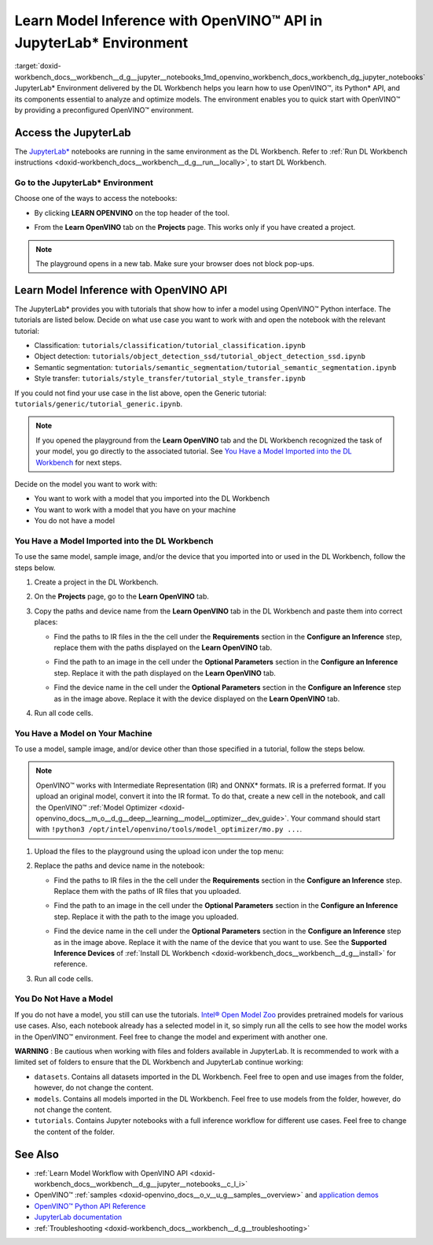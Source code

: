 .. index:: pair: page; Learn Model Inference with OpenVINO™ API in JupyterLab\* Environment
.. _doxid-workbench_docs__workbench__d_g__jupyter__notebooks:


Learn Model Inference with OpenVINO™ API in JupyterLab\* Environment
======================================================================

:target:`doxid-workbench_docs__workbench__d_g__jupyter__notebooks_1md_openvino_workbench_docs_workbench_dg_jupyter_notebooks` JupyterLab\* Environment delivered by the DL Workbench helps you learn how to use OpenVINO™, its Python\* API, and its components essential to analyze and optimize models. The environment enables you to quick start with OpenVINO™ by providing a preconfigured OpenVINO™ environment.

.. image:: diagram.png

Access the JupyterLab
~~~~~~~~~~~~~~~~~~~~~

The `JupyterLab\* <https://jupyter-notebook.readthedocs.io/en/stable/>`__ notebooks are running in the same environment as the DL Workbench. Refer to :ref:`Run DL Workbench instructions <doxid-workbench_docs__workbench__d_g__run__locally>`, to start DL Workbench.

Go to the JupyterLab\* Environment
----------------------------------

Choose one of the ways to access the notebooks:

* By clicking **LEARN OPENVINO** on the top header of the tool.
  
  .. image:: learn_openvino_tab.png

* From the **Learn OpenVINO** tab on the **Projects** page. This works only if you have created a project.
  
  .. image:: jupyter_tab_api.png

.. note:: The playground opens in a new tab. Make sure your browser does not block pop-ups.

Learn Model Inference with OpenVINO API
~~~~~~~~~~~~~~~~~~~~~~~~~~~~~~~~~~~~~~~

The JupyterLab\* provides you with tutorials that show how to infer a model using OpenVINO™ Python interface. The tutorials are listed below. Decide on what use case you want to work with and open the notebook with the relevant tutorial:

* Classification: ``tutorials/classification/tutorial_classification.ipynb``

* Object detection: ``tutorials/object_detection_ssd/tutorial_object_detection_ssd.ipynb``

* Semantic segmentation: ``tutorials/semantic_segmentation/tutorial_semantic_segmentation.ipynb``

* Style transfer: ``tutorials/style_transfer/tutorial_style_transfer.ipynb``

If you could not find your use case in the list above, open the Generic tutorial: ``tutorials/generic/tutorial_generic.ipynb``.

.. note:: If you opened the playground from the **Learn OpenVINO** tab and the DL Workbench recognized the task of your model, you go directly to the associated tutorial. See `You Have a Model Imported into the DL Workbench <#model-from-dl-workbench>`__ for next steps.

Decide on the model you want to work with:

* You want to work with a model that you imported into the DL Workbench

* You want to work with a model that you have on your machine

* You do not have a model

You Have a Model Imported into the DL Workbench
-----------------------------------------------

To use the same model, sample image, and/or the device that you imported into or used in the DL Workbench, follow the steps below.

#. Create a project in the DL Workbench.

#. On the **Projects** page, go to the **Learn OpenVINO** tab.

#. Copy the paths and device name from the **Learn OpenVINO** tab in the DL Workbench and paste them into correct places:
   
   * Find the paths to IR files in the the cell under the **Requirements** section in the **Configure an Inference** step, replace them with the paths displayed on the **Learn OpenVINO** tab.
     
     .. image:: model_paths.png
   
   * Find the path to an image in the cell under the **Optional Parameters** section in the **Configure an Inference** step. Replace it with the path displayed on the **Learn OpenVINO** tab.
     
     .. image:: image_path.png
   
   * Find the device name in the cell under the **Optional Parameters** section in the **Configure an Inference** step as in the image above. Replace it with the device displayed on the **Learn OpenVINO** tab.

#. Run all code cells.

You Have a Model on Your Machine
--------------------------------

To use a model, sample image, and/or device other than those specified in a tutorial, follow the steps below.

.. note:: OpenVINO™ works with Intermediate Representation (IR) and ONNX\* formats. IR is a preferred format. If you upload an original model, convert it into the IR format. To do that, create a new cell in the notebook, and call the OpenVINO™ :ref:`Model Optimizer <doxid-openvino_docs__m_o__d_g__deep__learning__model__optimizer__dev_guide>`. Your command should start with ``!python3 /opt/intel/openvino/tools/model_optimizer/mo.py ...``.





#. Upload the files to the playground using the upload icon under the top menu:
   
   .. image:: menu.png

#. Replace the paths and device name in the notebook:
   
   * Find the paths to IR files in the the cell under the **Requirements** section in the **Configure an Inference** step. Replace them with the paths of IR files that you uploaded.
     
     .. image:: model_paths.png
   
   * Find the path to an image in the cell under the **Optional Parameters** section in the **Configure an Inference** step. Replace it with the path to the image you uploaded.
     
     .. image:: image_path.png
   
   * Find the device name in the cell under the **Optional Parameters** section in the **Configure an Inference** step as in the image above. Replace it with the name of the device that you want to use. See the **Supported Inference Devices** of :ref:`Install DL Workbench <doxid-workbench_docs__workbench__d_g__install>` for reference.

#. Run all code cells.

You Do Not Have a Model
-----------------------

If you do not have a model, you still can use the tutorials. `Intel® Open Model Zoo <https://docs.openvino.ai/latest/omz_models_group_intel.html>`__ provides pretrained models for various use cases. Also, each notebook already has a selected model in it, so simply run all the cells to see how the model works in the OpenVINO™ environment. Feel free to change the model and experiment with another one.

**WARNING** : Be cautious when working with files and folders available in JupyterLab. It is recommended to work with a limited set of folders to ensure that the DL Workbench and JupyterLab continue working:

* ``datasets``. Contains all datasets imported in the DL Workbench. Feel free to open and use images from the folder, however, do not change the content.

* ``models``. Contains all models imported in the DL Workbench. Feel free to use models from the folder, however, do not change the content.

* ``tutorials``. Contains Jupyter notebooks with a full inference workflow for different use cases. Feel free to change the content of the folder.

See Also
~~~~~~~~

* :ref:`Learn Model Workflow with OpenVINO API <doxid-workbench_docs__workbench__d_g__jupyter__notebooks__c_l_i>`

* OpenVINO™ :ref:`samples <doxid-openvino_docs__o_v__u_g__samples__overview>` and `application demos <https://docs.openvino.ai/latest/omz_demos.html>`__

* `OpenVINO™ Python API Reference <https://docs.openvinotoolkit.org/latest/ie_python_api/annotated.html>`__

* `JupyterLab documentation <https://jupyter-notebook.readthedocs.io/en/stable/ui_components.html>`__

* :ref:`Troubleshooting <doxid-workbench_docs__workbench__d_g__troubleshooting>`


